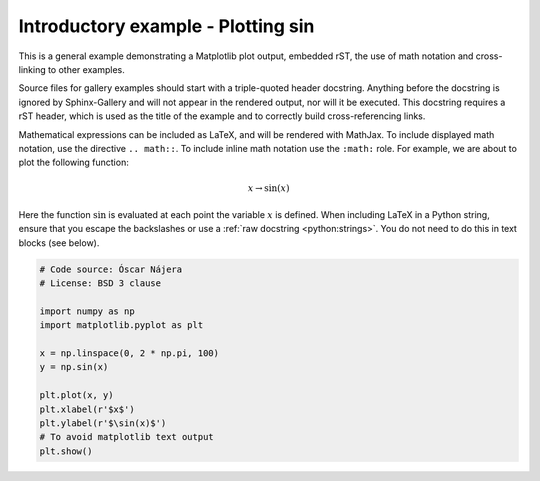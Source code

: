 
.. DO NOT EDIT.
.. THIS FILE WAS AUTOMATICALLY GENERATED BY SPHINX-GALLERY.
.. TO MAKE CHANGES, EDIT THE SOURCE PYTHON FILE:
.. "gallery/sin_demo.py"
.. LINE NUMBERS ARE GIVEN BELOW.

.. only:: html

    .. note::
        :class: sphx-glr-download-link-note

        Click :ref:`here <sphx_glr_download_gallery_sin_demo.py>`
        to download the full example code

.. rst-class:: sphx-glr-example-title

.. _sphx_glr_gallery_sin_demo.py:


Introductory example - Plotting sin
===================================

This is a general example demonstrating a Matplotlib plot output, embedded
rST, the use of math notation and cross-linking to other examples.

Source files for gallery examples should start with a triple-quoted header
docstring. Anything before the docstring is ignored by Sphinx-Gallery and will
not appear in the rendered output, nor will it be executed. This docstring
requires a rST header, which is used as the title of the example and
to correctly build cross-referencing links.

Mathematical expressions can be included as LaTeX, and will be rendered with
MathJax. To include displayed math notation, use the directive ``.. math::``.
To include inline math notation use the ``:math:`` role. For example, we are
about to plot the following function:

.. math::

    x \rightarrow \sin(x)

Here the function :math:`\sin` is evaluated at each point the variable
:math:`x` is defined. When including LaTeX in a Python string, ensure that you
escape the backslashes or use a :ref:`raw docstring <python:strings>`. You do
not need to do this in text blocks (see below).

.. GENERATED FROM PYTHON SOURCE LINES 29-43

.. code-block:: default

    # Code source: Óscar Nájera
    # License: BSD 3 clause

    import numpy as np
    import matplotlib.pyplot as plt

    x = np.linspace(0, 2 * np.pi, 100)
    y = np.sin(x)

    plt.plot(x, y)
    plt.xlabel(r'$x$')
    plt.ylabel(r'$\sin(x)$')
    # To avoid matplotlib text output
    plt.show()


.. rst-class:: sphx-glr-timing

   **Total running time of the script:** ( 0 minutes  0.000 seconds)


.. _sphx_glr_download_gallery_sin_demo.py:


.. only :: html

 .. container:: sphx-glr-footer
    :class: sphx-glr-footer-example



  .. container:: sphx-glr-download sphx-glr-download-python

     :download:`Download Python source code: sin_demo.py <sin_demo.py>`



  .. container:: sphx-glr-download sphx-glr-download-jupyter

     :download:`Download Jupyter notebook: sin_demo.ipynb <sin_demo.ipynb>`


.. only:: html

 .. rst-class:: sphx-glr-signature

    `Gallery generated by Sphinx-Gallery <https://sphinx-gallery.github.io>`_
